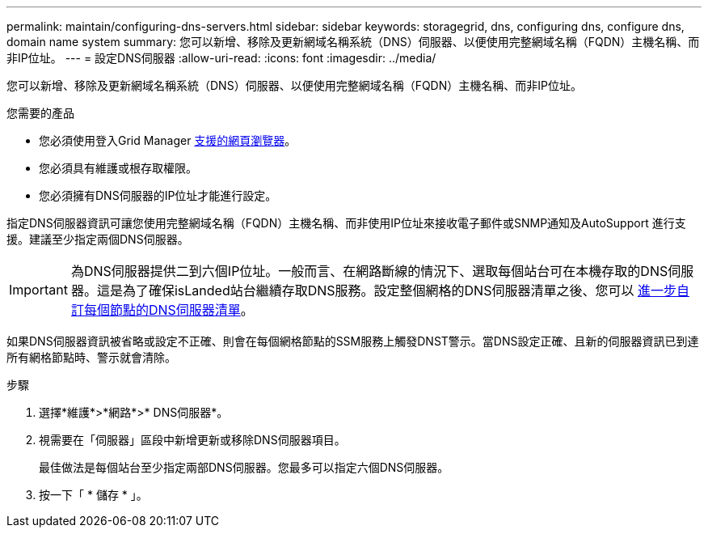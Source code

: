 ---
permalink: maintain/configuring-dns-servers.html 
sidebar: sidebar 
keywords: storagegrid, dns, configuring dns, configure dns, domain name system 
summary: 您可以新增、移除及更新網域名稱系統（DNS）伺服器、以便使用完整網域名稱（FQDN）主機名稱、而非IP位址。 
---
= 設定DNS伺服器
:allow-uri-read: 
:icons: font
:imagesdir: ../media/


[role="lead"]
您可以新增、移除及更新網域名稱系統（DNS）伺服器、以便使用完整網域名稱（FQDN）主機名稱、而非IP位址。

.您需要的產品
* 您必須使用登入Grid Manager xref:../admin/web-browser-requirements.adoc[支援的網頁瀏覽器]。
* 您必須具有維護或根存取權限。
* 您必須擁有DNS伺服器的IP位址才能進行設定。


指定DNS伺服器資訊可讓您使用完整網域名稱（FQDN）主機名稱、而非使用IP位址來接收電子郵件或SNMP通知及AutoSupport 進行支援。建議至少指定兩個DNS伺服器。


IMPORTANT: 為DNS伺服器提供二到六個IP位址。一般而言、在網路斷線的情況下、選取每個站台可在本機存取的DNS伺服器。這是為了確保isLanded站台繼續存取DNS服務。設定整個網格的DNS伺服器清單之後、您可以 xref:modifying-dns-configuration-for-single-grid-node.adoc[進一步自訂每個節點的DNS伺服器清單]。

如果DNS伺服器資訊被省略或設定不正確、則會在每個網格節點的SSM服務上觸發DNST警示。當DNS設定正確、且新的伺服器資訊已到達所有網格節點時、警示就會清除。

.步驟
. 選擇*維護*>*網路*>* DNS伺服器*。
. 視需要在「伺服器」區段中新增更新或移除DNS伺服器項目。
+
最佳做法是每個站台至少指定兩部DNS伺服器。您最多可以指定六個DNS伺服器。

. 按一下「 * 儲存 * 」。

